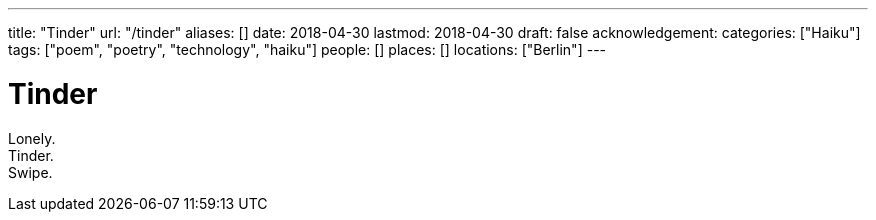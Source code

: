 ---
title: "Tinder"
url: "/tinder"
aliases: []
date: 2018-04-30
lastmod: 2018-04-30
draft: false
acknowledgement:
categories: ["Haiku"]
tags: ["poem", "poetry", "technology", "haiku"]
people: []
places: []
locations: ["Berlin"]
---

= Tinder

Lonely. +
Tinder. +
Swipe.